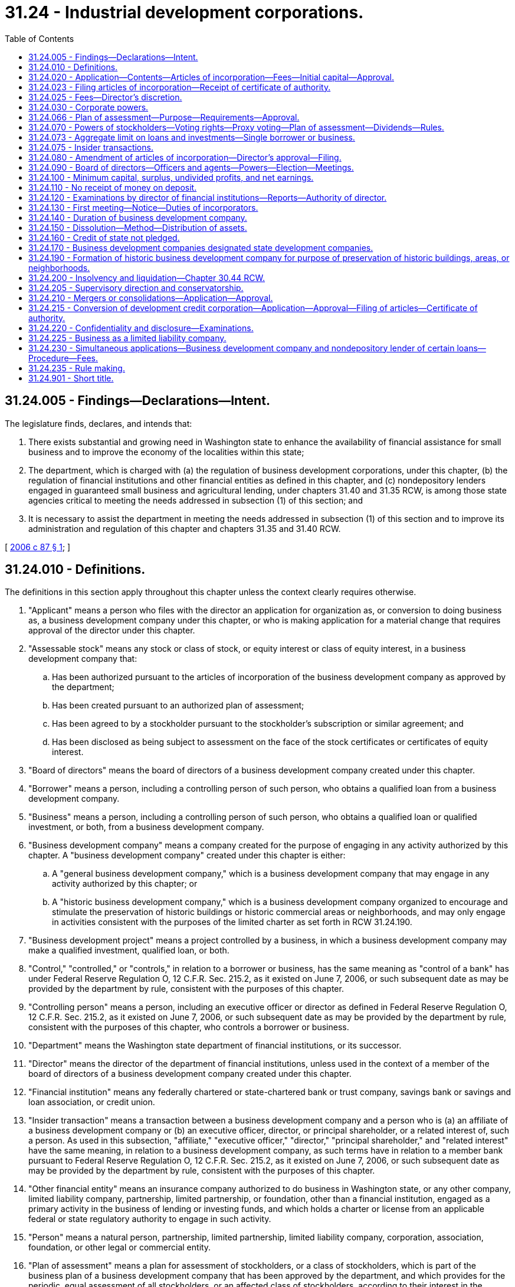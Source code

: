 = 31.24 - Industrial development corporations.
:toc:

== 31.24.005 - Findings—Declarations—Intent.
The legislature finds, declares, and intends that:

. There exists substantial and growing need in Washington state to enhance the availability of financial assistance for small business and to improve the economy of the localities within this state;

. The department, which is charged with (a) the regulation of business development corporations, under this chapter, (b) the regulation of financial institutions and other financial entities as defined in this chapter, and (c) nondepository lenders engaged in guaranteed small business and agricultural lending, under chapters 31.40 and 31.35 RCW, is among those state agencies critical to meeting the needs addressed in subsection (1) of this section; and

. It is necessary to assist the department in meeting the needs addressed in subsection (1) of this section and to improve its administration and regulation of this chapter and chapters 31.35 and 31.40 RCW.

[ http://lawfilesext.leg.wa.gov/biennium/2005-06/Pdf/Bills/Session%20Laws/Senate/6168-S.SL.pdf?cite=2006%20c%2087%20§%201[2006 c 87 § 1]; ]

== 31.24.010 - Definitions.
The definitions in this section apply throughout this chapter unless the context clearly requires otherwise.

. "Applicant" means a person who files with the director an application for organization as, or conversion to doing business as, a business development company under this chapter, or who is making application for a material change that requires approval of the director under this chapter.

. "Assessable stock" means any stock or class of stock, or equity interest or class of equity interest, in a business development company that:

.. Has been authorized pursuant to the articles of incorporation of the business development company as approved by the department;

.. Has been created pursuant to an authorized plan of assessment;

.. Has been agreed to by a stockholder pursuant to the stockholder's subscription or similar agreement; and

.. Has been disclosed as being subject to assessment on the face of the stock certificates or certificates of equity interest.

. "Board of directors" means the board of directors of a business development company created under this chapter.

. "Borrower" means a person, including a controlling person of such person, who obtains a qualified loan from a business development company.

. "Business" means a person, including a controlling person of such person, who obtains a qualified loan or qualified investment, or both, from a business development company.

. "Business development company" means a company created for the purpose of engaging in any activity authorized by this chapter. A "business development company" created under this chapter is either:

.. A "general business development company," which is a business development company that may engage in any activity authorized by this chapter; or

.. A "historic business development company," which is a business development company organized to encourage and stimulate the preservation of historic buildings or historic commercial areas or neighborhoods, and may only engage in activities consistent with the purposes of the limited charter as set forth in RCW 31.24.190.

. "Business development project" means a project controlled by a business, in which a business development company may make a qualified investment, qualified loan, or both.

. "Control," "controlled," or "controls," in relation to a borrower or business, has the same meaning as "control of a bank" has under Federal Reserve Regulation O, 12 C.F.R. Sec. 215.2, as it existed on June 7, 2006, or such subsequent date as may be provided by the department by rule, consistent with the purposes of this chapter.

. "Controlling person" means a person, including an executive officer or director as defined in Federal Reserve Regulation O, 12 C.F.R. Sec. 215.2, as it existed on June 7, 2006, or such subsequent date as may be provided by the department by rule, consistent with the purposes of this chapter, who controls a borrower or business.

. "Department" means the Washington state department of financial institutions, or its successor.

. "Director" means the director of the department of financial institutions, unless used in the context of a member of the board of directors of a business development company created under this chapter.

. "Financial institution" means any federally chartered or state-chartered bank or trust company, savings bank or savings and loan association, or credit union.

. "Insider transaction" means a transaction between a business development company and a person who is (a) an affiliate of a business development company or (b) an executive officer, director, or principal shareholder, or a related interest of, such a person. As used in this subsection, "affiliate," "executive officer," "director," "principal shareholder," and "related interest" have the same meaning, in relation to a business development company, as such terms have in relation to a member bank pursuant to Federal Reserve Regulation O, 12 C.F.R. Sec. 215.2, as it existed on June 7, 2006, or such subsequent date as may be provided by the department by rule, consistent with the purposes of this chapter.

. "Other financial entity" means an insurance company authorized to do business in Washington state, or any other company, limited liability company, partnership, limited partnership, or foundation, other than a financial institution, engaged as a primary activity in the business of lending or investing funds, and which holds a charter or license from an applicable federal or state regulatory authority to engage in such activity.

. "Person" means a natural person, partnership, limited partnership, limited liability company, corporation, association, foundation, or other legal or commercial entity.

. "Plan of assessment" means a plan for assessment of stockholders, or a class of stockholders, which is part of the business plan of a business development company that has been approved by the department, and which provides for the periodic, equal assessment of all stockholders, or an affected class of stockholders, according to their interest in the business development company, as provided for in RCW 31.24.066.

. "Qualified investment" means any equity investment, or debt investment other than a qualified loan, authorized by this chapter to be made by a business development company to a business:

.. The principal intent of which:

... In the case of a general business development company, is to promote or enhance small business or improvement of the economy of one or more localities within this state, consistent with the general intent and purpose of a business development company, as set forth in RCW 31.24.005, and with its approved business plan; or

... In the case of a historic business development company, is to promote and/or enhance the special purpose and intent of a historic business development company as set forth in RCW 31.24.190, consistent with its approved business plan; and

.. Which investment, at the time of its origination, has a reasonable likelihood of being used for such purpose.

. "Qualified loan" means any loan authorized by this chapter to be made by a business development company to a borrower:

.. The principal intent of which:

... In the case of a general business development company, is to promote or enhance small business or improvement of the economy of one or more localities within this state, consistent with the general intent and purpose of this chapter, and with its approved business plan; or

... In the case of a historic business development company, is to promote or enhance the special purpose and intent of a historic business development company as set forth in RCW 31.24.190, consistent with its approved business plan; and

.. Which loan, at the time of its origination, has a reasonable likelihood of being used for such purpose.

. "Qualified loan participant" means a financial institution or other financial entity, as defined in this section, or any other person engaged in the business of lending, who participates as a funder of a qualified participation loan.

. "Qualified participation loan" means a loan to a borrower or business, in relation to a business development project, made, in whole or in part[,] by qualified loan participants, which has been facilitated, arranged, or partially funded by a business development company.

. "Stock" means, in relation to a business development company, any stock or equity interest, of whatever class, in a business development company.

. "Stockholder" means, in relation to a stockholder of a business development company, any person authorized either by Title 23B RCW to be a shareholder of a corporation or by chapter 25.15 RCW and this chapter to hold an equity interest in a limited liability company, and may include, without limitation, a financial institution or other financial entity.

[ http://lawfilesext.leg.wa.gov/biennium/2005-06/Pdf/Bills/Session%20Laws/Senate/6168-S.SL.pdf?cite=2006%20c%2087%20§%202[2006 c 87 § 2]; http://leg.wa.gov/CodeReviser/documents/sessionlaw/1963c162.pdf?cite=1963%20c%20162%20§%201[1963 c 162 § 1]; ]

== 31.24.020 - Application—Contents—Articles of incorporation—Fees—Initial capital—Approval.
. Five or more persons, a majority of whom are residents of this state and three of which are federally insured depository institutions, who desire to charter a business development company under this chapter, may incorporate as a business development company by filing with the director an application for a business development company charter, which application contains the following:

.. A cover letter requesting a charter as a business development company under authority of this chapter, and specifying the purpose of the requested charter;

.. A business plan satisfactory to the director, including a plan of assessment in the event that applicant seeks to assess stockholders, or a class of stockholders, as provided for in RCW 31.24.066;

.. Proposed articles of incorporation, in form and substance consistent with the requirements of subsection (4) of this section;

.. Proposed bylaws, in form and substance consistent with the requirements of this chapter;

.. A filing fee and application review fee as established by the director consistent with RCW 31.24.025; and

.. All other relevant information as is necessary to satisfy the director that such proposed business development company has a reasonable likelihood of (i) fulfilling the purposes of this chapter and (ii) operating in a safe and sound manner.

. In addition to all other requirements of an application, the director shall not grant final approval of an application for organization as a business development company under this chapter, and a business development company shall not commence business, until the applicant certifies to the satisfaction of the director, that a minimum amount of initial capital has been subscribed for, which minimum amount of capital is subject to the determination of the director, who may consider (a) the intended purpose of initial capital and (b) the suitability and sufficiency of the amount of initial capital in relation to the applicant's proposed business plan.

. The articles of incorporation must be in writing, signed by all the incorporators and their representatives and acknowledged before an officer authorized to take acknowledgments.

. The articles of incorporation shall contain:

.. The name of the business development company, which must include the word "Development";

.. A recital that the business development company is organized under this chapter;

.. The location of the principal office of the business development company, but the company may have offices in other places within the state as may be fixed by the board of directors;

.. The purposes for which the business development company is founded, which, except for a historic business development company as authorized by RCW 31.24.190, are:

... To promote, stimulate, develop, and advance the business prosperity and economic welfare of Washington and its citizens;

... To encourage and assist through financing, investments, or other business transactions, in the location of new business and industry in this state and to rehabilitate and assist existing business and industry;

... To stimulate and assist in the expansion of business activity which will tend to promote the business development and maintain the economic stability of this state, provide maximum opportunities for employment, encourage thrift, and improve the standard of living of citizens of this state;

... To cooperate and act in conjunction with other organizations, public or private, in the promotion and advancement of industrial, commercial, agricultural, and/or recreational developments in this state; and

.. To provide financing for the promotion, development, and conduct of business activity in this state;

.. The names and mailing addresses of the members of the first board of directors, who, unless otherwise provided by the articles of incorporation or the bylaws, shall hold office for the first year of existence of the business development company or until their successors are elected and have qualified;

.. Any provision which the incorporators may choose to insert for the regulation of the business and for the conduct of the affairs of the business development company;

.. Any provision creating, dividing, limiting, and regulating the powers of the business development company, the directors, stockholders or any class of the stockholders, including a designation of the officers, and provisions governing the issuance of stock certificates to replace lost or destroyed certificates;

.. The amount of authorized capital stock and the number of shares into which it is divided, the par value of each share, and the amount of capital with which it will commence business;

.. A statement indicating whether capital stock or any class of capital stock shall be assessable stock as part of a plan of assessment;

.. The names and mailing addresses of the subscribers of stock and the number of shares subscribed by each;

.. Any other provision consistent with the laws of this state for the regulation of the affairs of the business development company, and Title 23B RCW; and

.. The signatures of each of the incorporators, who must be the same persons making application for a business development company charter as identified in subsection (1) of this section.

. The director has ninety days from submission of a completed application to approve it and issue a certificate of authority. If the director finds that the application is insufficient, the director may either disapprove the application or respond by specifying in writing what changes and modifications, consistent with this chapter, will be necessary to approve such application.

[ http://lawfilesext.leg.wa.gov/biennium/2005-06/Pdf/Bills/Session%20Laws/Senate/6168-S.SL.pdf?cite=2006%20c%2087%20§%203[2006 c 87 § 3]; http://leg.wa.gov/CodeReviser/documents/sessionlaw/1974ex1c16.pdf?cite=1974%20ex.s.%20c%2016%20§%201[1974 ex.s. c 16 § 1]; http://leg.wa.gov/CodeReviser/documents/sessionlaw/1963c162.pdf?cite=1963%20c%20162%20§%202[1963 c 162 § 2]; ]

== 31.24.023 - Filing articles of incorporation—Receipt of certificate of authority.
. The director shall present the articles of incorporation, after approval by the director, to the secretary of state for filing.

. An applicant is not authorized to commence and maintain business as a business development company under this chapter until having received a certificate of authority from the department to conduct business as a business development company.

[ http://lawfilesext.leg.wa.gov/biennium/2005-06/Pdf/Bills/Session%20Laws/Senate/6168-S.SL.pdf?cite=2006%20c%2087%20§%204[2006 c 87 § 4]; ]

== 31.24.025 - Fees—Director's discretion.
The director may, consistent with the requirements for banks under *Title 30 RCW, collect from an applicant or business development company, as applicable, application fees, application review fees, periodic examination fees, and similar fees and charges, as may be reasonable for the safe and sound regulation and promotion of business development companies under this chapter.

[ http://lawfilesext.leg.wa.gov/biennium/2005-06/Pdf/Bills/Session%20Laws/Senate/6168-S.SL.pdf?cite=2006%20c%2087%20§%205[2006 c 87 § 5]; ]

== 31.24.030 - Corporate powers.
In furtherance of its purposes and in addition to the powers now or hereafter conferred on business corporations by Title 23B RCW and upon limited liability companies by chapter 25.15 RCW, as applicable, a business development company has, subject to the restrictions and limitations in this section, the following powers:

. To assess stockholders, or a class of stockholders, of the business development company, if authorized by the articles of incorporation and approved by the department pursuant to a plan of assessment as provided for in RCW 31.24.066;

. To make qualified loans to borrowers in relation to business development projects;

. To make qualified investments in businesses in relation to business development projects;

. To facilitate and arrange qualified participation loans by qualified loan participants to borrowers in relation to business development projects;

. To participate in the partial funding of qualified participation loans;

. To elect, appoint, and employ officers, agents, and employees;

. To make contracts and incur liabilities for any of the purposes of the business development company. However, a business development company shall not incur any secondary liability by way of guaranty or endorsement of the obligations of any person, firm, company, association, or trust, or in any other manner;

. To the extent permitted by other applicable law, to borrow money from the federal small business administration and any other similar federal or state agency, for any of the purposes of a business development company;

. To borrow money from a financial institution or other financial entity;

. To issue bonds, debentures, notes, or other evidence of indebtedness, whether secured or unsecured, and to secure the same by mortgage, pledge, deed of trust, or other lien on its property, franchises, rights, and privileges of every kind and nature or any part or interest therein, without securing stockholder approval;

. To purchase, receive, hold, lease, or otherwise acquire, and to sell, convey, transfer, lease, or otherwise dispose of real and personal property, together with such rights and privileges as may be incidental and appurtenant thereto and the use thereof, including, but not restricted to, any real or personal property acquired by the business development company in the satisfaction of debts or enforcement of obligations;

. To acquire the good will, business, rights, real and personal property, and other assets, or any part thereof, or interest therein, of any persons, firms, corporations, limited liability companies, partnerships, limited partnerships, associations, or trusts, and to assume, undertake, or pay the obligations, debts, and liabilities of any such person, firm, corporation, limited liability company, partnership, limited partnership, association, or trust;

. To acquire improved or unimproved real estate for the purpose of constructing industrial plants or other business establishments thereon or for the purpose of disposing of such real estate to others for the construction of industrial plants or other business establishments; and to acquire, construct or reconstruct, alter, repair, maintain, operate, sell, convey, transfer, lease, or otherwise dispose of industrial plants or business establishments;

. To acquire, subscribe for, own, hold, sell, assign, transfer, mortgage, pledge, or otherwise dispose of the stock, shares, bonds, debentures, notes, or other securities and evidences of interest in, or indebtedness of, any person, firm, limited liability company, partnership, limited partnership, association, or trust, and while the owner or holder thereof to exercise all the rights, powers, and privileges of ownership, including the right to vote thereon;

. To mortgage, pledge, or otherwise encumber any property, right or things of value, acquired pursuant to the powers contained in subsections (11), (12), and (14) of this section, as security for the payment of any part of the purchase price thereof;

. To cooperate with and avail itself of the facilities and assistance programs of the United States department of commerce, the United States department of the treasury, the United States department of housing and urban development, the *department of community, trade, and economic development, and any other similar state or federal governmental agencies; and to cooperate with and assist, and otherwise encourage organizations in the various communities of the state in the promotion, assistance, and development of the business prosperity and economic welfare of such communities or of this state or of any part thereof; and

. To do all acts and things necessary or convenient to carry out the powers expressly granted in this chapter.

[ http://lawfilesext.leg.wa.gov/biennium/2005-06/Pdf/Bills/Session%20Laws/Senate/6168-S.SL.pdf?cite=2006%20c%2087%20§%206[2006 c 87 § 6]; http://lawfilesext.leg.wa.gov/biennium/1991-92/Pdf/Bills/Session%20Laws/Senate/5107.SL.pdf?cite=1991%20c%2072%20§%2049[1991 c 72 § 49]; http://leg.wa.gov/CodeReviser/documents/sessionlaw/1985c466.pdf?cite=1985%20c%20466%20§%2042[1985 c 466 § 42]; http://leg.wa.gov/CodeReviser/documents/sessionlaw/1983c3.pdf?cite=1983%20c%203%20§%2051[1983 c 3 § 51]; http://leg.wa.gov/CodeReviser/documents/sessionlaw/1963c162.pdf?cite=1963%20c%20162%20§%203[1963 c 162 § 3]; ]

== 31.24.066 - Plan of assessment—Purpose—Requirements—Approval.
. As part of a business plan approved by the department, an applicant or business development company may seek to maintain capital for purposes of making qualified investments and qualified loans by periodically assessing its stockholders, or a class of stockholders, according to a plan of assessment and as agreed upon by affected stockholders by subscription or similar agreement.

. A plan of assessment may provide for:

.. Stockholders, or a class of stockholders, making, when called upon, additional paid-in capital in exchange for additional equity; and/or

.. Stockholders, or a class of stockholders, making, when called upon, loans or other debt financing to the business development company in exchange for an agreement of repayment.

. A plan of assessment shall provide for equal treatment by the board of directors of all stockholders, or members of a class of stockholders, subject to assessment.

. In the case of the approval of a plan of assessment, or the examination of the administration of an ongoing plan of assessment, in which assessable stock is held by a financial institution that is also regulated by the department, the department may condition its approval of the implementation or continued administration of a plan of assessment as to the affected financial institution on whether the safety and soundness of such financial institution is or may become unimpaired, or on whether an assessment of such financial institution has not or will not result, in a material adverse affect on the classification of such financial institution, or its lending or investment portfolio. The authority of the department pursuant to this subsection shall be in addition to all other authority of the department under this chapter or any other applicable law, and notwithstanding any other law to the contrary.

[ http://lawfilesext.leg.wa.gov/biennium/2005-06/Pdf/Bills/Session%20Laws/Senate/6168-S.SL.pdf?cite=2006%20c%2087%20§%207[2006 c 87 § 7]; ]

== 31.24.070 - Powers of stockholders—Voting rights—Proxy voting—Plan of assessment—Dividends—Rules.
. The stockholders of the business development company have the following powers:

.. To determine the number of and elect directors as provided in RCW 31.24.090;

.. To make, amend, and repeal bylaws;

.. To amend the articles of incorporation as provided in RCW 31.24.080;

.. To dissolve the company as provided in RCW 31.24.150;

.. To do all things necessary or desirable to secure aid, assistance, loans, and other financing from any financial institutions, and from any agency established under federal laws;

.. To exercise such other powers consistent with this chapter as may be conferred on the stockholders by the bylaws.

. As to all matters requiring action by the stockholders of the business development company, the stockholders shall vote, and, except as otherwise provided, such matters shall require the affirmative vote of a majority of the votes to which the stockholders present or represented at the meeting shall be entitled.

. Each stockholder shall have one vote, in person or by proxy, for each share of capital stock held.

. The capital stock of stockholders of a business development company is nonassessable, unless authorized by the department pursuant to a plan of assessment which has been approved by the director as provided for in RCW 31.24.066.

. Except as permitted by a plan of assessment providing for a class of assessable stock pursuant to RCW 31.24.066 or as may otherwise be established by rule, all stock is a single class of voting common stock.

. The director may, subject to examination authority, determine that a policy of declaring dividends for stockholders by a particular business development company constitutes an unsafe and unsound practice as to such business development company. If the practice is determined to be unsafe and unsound, the director may instruct such a business development company to cease and desist the declaration and grant of such dividends.

. The department may, at the option of the director, adopt rules, consistent with principles of safety and soundness, that, while not prohibiting dividends to stockholders in general, may limit the amount of such dividends and the time and manner of declaring them.

[ http://lawfilesext.leg.wa.gov/biennium/2005-06/Pdf/Bills/Session%20Laws/Senate/6168-S.SL.pdf?cite=2006%20c%2087%20§%208[2006 c 87 § 8]; http://leg.wa.gov/CodeReviser/documents/sessionlaw/1963c162.pdf?cite=1963%20c%20162%20§%207[1963 c 162 § 7]; ]

== 31.24.073 - Aggregate limit on loans and investments—Single borrower or business.
Unless part of an initial or amended business plan approved by the director, or as may otherwise be provided by rule adopted pursuant to RCW 31.24.120(3), the aggregate limit of qualified loans, qualified investment, and partial funding of qualified participation loans by a business development company to a single borrower or business, in relation to a business development project, shall not exceed twenty-five percent of the combined capital, surplus, and undivided profits of the business development company.

[ http://lawfilesext.leg.wa.gov/biennium/2005-06/Pdf/Bills/Session%20Laws/Senate/6168-S.SL.pdf?cite=2006%20c%2087%20§%209[2006 c 87 § 9]; ]

== 31.24.075 - Insider transactions.
. A business development company may not be a party to, nor engage in, an insider transaction, unless such an insider transaction is approved or ratified by its board of directors, exclusive of the vote of any interested director.

. Any insider transaction is subject to the examination and enforcement authority of the department under this chapter.

[ http://lawfilesext.leg.wa.gov/biennium/2005-06/Pdf/Bills/Session%20Laws/Senate/6168-S.SL.pdf?cite=2006%20c%2087%20§%2010[2006 c 87 § 10]; ]

== 31.24.080 - Amendment of articles of incorporation—Director's approval—Filing.
. The articles of incorporation of a business development company may be amended by the affirmative vote of two-thirds of the votes to which the stockholders are entitled, subject to the written approval of the director.

. Within thirty days after an amendment of the articles of incorporation has been adopted and approved by the director, the articles of amendment shall be filed in the office of the secretary of state by the director. An amendment shall not take effect until it has been so filed.

[ http://lawfilesext.leg.wa.gov/biennium/2005-06/Pdf/Bills/Session%20Laws/Senate/6168-S.SL.pdf?cite=2006%20c%2087%20§%2011[2006 c 87 § 11]; http://lawfilesext.leg.wa.gov/biennium/1993-94/Pdf/Bills/Session%20Laws/House/2438-S.SL.pdf?cite=1994%20c%2092%20§%20235[1994 c 92 § 235]; http://leg.wa.gov/CodeReviser/documents/sessionlaw/1963c162.pdf?cite=1963%20c%20162%20§%208[1963 c 162 § 8]; ]

== 31.24.090 - Board of directors—Officers and agents—Powers—Election—Meetings.
. The business and affairs of a business development company shall be managed and conducted by a board of directors, a president, a secretary, a treasurer, and such other officers and such agents as the company by its bylaws shall authorize. A single authorized individual may jointly hold the offices of secretary and treasurer. The president and the treasurer may not be the same person.

. The board of directors shall consist of such number, not less than five nor more than nine, as shall be determined in the first instance by the incorporators and thereafter annually by the stockholders of the business development company. The board of directors:

.. May exercise all the powers of the business development company, except those conferred upon the stockholders by law or by the bylaws of the business development company; and

.. Shall choose and appoint all the agents and officers of the business development company and fill all vacancies except vacancies in the office of director which shall be filled as provided in subsections (3) and (4) of this section.

. The board of directors shall be elected in the first instance by the incorporators and thereafter at the annual meeting, the day and month of which shall be established by the bylaws, or, if no annual meeting shall be held in the year of incorporation, then within ninety days after the approval of the articles of incorporation at a special meeting as provided in subsection (4) of this section.

. At each annual meeting, or at each special meeting held as provided in subsection (3) of this section, the stockholders of a business development company shall elect all of the board of directors. The directors shall hold office until the next annual meeting of the business development company, or special meeting. The authority of the directors commences immediately after the election and continues until their successors are elected and qualified, unless sooner removed in accordance with the provisions of the bylaws. Any vacancy in the office of a director shall be filled by the remaining directors at a regular meeting or special meeting called for that purpose. The director appointed to fill such vacancy shall serve until the next annual meeting, resignation, or removal according to law.

. Directors and officers shall not be responsible for losses unless the same shall have been occasioned by the gross negligence or willful misconduct of such directors and officers.

. The board of directors shall conduct regular meetings at least every quarter and may hold special meetings as called for pursuant to the bylaws.

. Unless otherwise restricted by the articles of incorporation or bylaws, members of the board of directors of a business development company or any committee designated by the board of directors may participate in a meeting of such board or committee by means of a conference telephone or similar communications equipment, in which all persons participating in the meeting can hear each other at the same time. Participation by such means shall constitute presence, in person, at a meeting.

[ http://lawfilesext.leg.wa.gov/biennium/2005-06/Pdf/Bills/Session%20Laws/Senate/6168-S.SL.pdf?cite=2006%20c%2087%20§%2012[2006 c 87 § 12]; http://leg.wa.gov/CodeReviser/documents/sessionlaw/1974ex1c16.pdf?cite=1974%20ex.s.%20c%2016%20§%203[1974 ex.s. c 16 § 3]; http://leg.wa.gov/CodeReviser/documents/sessionlaw/1963c162.pdf?cite=1963%20c%20162%20§%209[1963 c 162 § 9]; ]

== 31.24.100 - Minimum capital, surplus, undivided profits, and net earnings.
. A business development company shall maintain an amount of minimum capital, surplus, and undivided profits that, based upon the determination of the director, shall be deemed safe and sound for each business development company. However, the minimum ratio of paid-in capital to total assets, inclusive of all qualified loans and qualified investments, shall be and remain no less than eight percent.

. Subject to subsection (1) of this section, minimum capital, surplus, undivided profits, and net earnings shall be determined by the board of directors, subject to the exercise of prudent business judgment.

[ http://lawfilesext.leg.wa.gov/biennium/2005-06/Pdf/Bills/Session%20Laws/Senate/6168-S.SL.pdf?cite=2006%20c%2087%20§%2013[2006 c 87 § 13]; http://leg.wa.gov/CodeReviser/documents/sessionlaw/1963c162.pdf?cite=1963%20c%20162%20§%2010[1963 c 162 § 10]; ]

== 31.24.110 - No receipt of money on deposit.
A business development company shall not receive money on deposit.

[ http://lawfilesext.leg.wa.gov/biennium/2005-06/Pdf/Bills/Session%20Laws/Senate/6168-S.SL.pdf?cite=2006%20c%2087%20§%2014[2006 c 87 § 14]; http://leg.wa.gov/CodeReviser/documents/sessionlaw/1963c162.pdf?cite=1963%20c%20162%20§%2011[1963 c 162 § 11]; ]

== 31.24.120 - Examinations by director of financial institutions—Reports—Authority of director.
. The director shall exercise the same power and authority over business development companies organized under this chapter as exercised over banks and trust companies under *Title 30 RCW, to the extent *Title 30 RCW does not conflict with this chapter.

. A business development company shall be examined at least once every twenty-four months by the director and shall make reports of its condition not less than annually to the director, and more frequently in the discretion of the director. The business development company shall pay the actual cost of the examinations.

. To assure the safety and soundness of business development companies and to fulfill the purposes of this chapter, the director may, by examination, rule, and interpretation, establish and enforce safety and soundness and examination standards, for all operations and activities of and related to business development companies.

[ http://lawfilesext.leg.wa.gov/biennium/2005-06/Pdf/Bills/Session%20Laws/Senate/6168-S.SL.pdf?cite=2006%20c%2087%20§%2015[2006 c 87 § 15]; http://lawfilesext.leg.wa.gov/biennium/1993-94/Pdf/Bills/Session%20Laws/House/2438-S.SL.pdf?cite=1994%20c%2092%20§%20236[1994 c 92 § 236]; http://leg.wa.gov/CodeReviser/documents/sessionlaw/1963c162.pdf?cite=1963%20c%20162%20§%2012[1963 c 162 § 12]; ]

== 31.24.130 - First meeting—Notice—Duties of incorporators.
. The first meeting of a business development company shall be called by a notice signed by three or more of the incorporators, stating the time, place, and purpose of the meeting, a copy of which notice shall be mailed, or delivered, to each incorporator at least five days before the day appointed for the meeting. The first meeting may be held without such notice upon agreement in writing to that effect signed by all the incorporators. A copy of the notice or unanimous agreement of the incorporators shall be recorded in the minutes of the first meeting.

. At the first meeting, the incorporators shall, consistent with Title 23B RCW:

.. Choose a temporary recording secretary;

.. Adopt bylaws;

.. Elect directors; and

.. Engage in other business within the powers of the business development company as the incorporators present may see fit.

. Upon being sworn in at the first meeting, the temporary recording secretary shall make and attest a record of the proceedings. 

. At least five of the incorporators shall constitute a quorum for the transaction of business at a first meeting.

[ http://lawfilesext.leg.wa.gov/biennium/2005-06/Pdf/Bills/Session%20Laws/Senate/6168-S.SL.pdf?cite=2006%20c%2087%20§%2016[2006 c 87 § 16]; http://leg.wa.gov/CodeReviser/documents/sessionlaw/1963c162.pdf?cite=1963%20c%20162%20§%2013[1963 c 162 § 13]; ]

== 31.24.140 - Duration of business development company.
Unless otherwise provided in the articles of incorporation, the period of duration of a business development company shall be perpetual, subject, however, to the right of the stockholders to dissolve the business development company as provided in RCW 31.24.150.

[ http://lawfilesext.leg.wa.gov/biennium/2005-06/Pdf/Bills/Session%20Laws/Senate/6168-S.SL.pdf?cite=2006%20c%2087%20§%2017[2006 c 87 § 17]; http://leg.wa.gov/CodeReviser/documents/sessionlaw/1963c162.pdf?cite=1963%20c%20162%20§%2014[1963 c 162 § 14]; ]

== 31.24.150 - Dissolution—Method—Distribution of assets.
A business development company, upon the affirmative vote of two-thirds of the votes of the stockholders entitled to vote their shares, shall dissolve the business development company as provided by Title 23B RCW, to the extent that Title 23B RCW is not in conflict with this chapter. Upon dissolution of the business development company, none of the business development company's assets shall be distributed to the stockholders until all sums due the creditors thereof have been paid in full.

[ http://lawfilesext.leg.wa.gov/biennium/2005-06/Pdf/Bills/Session%20Laws/Senate/6168-S.SL.pdf?cite=2006%20c%2087%20§%2018[2006 c 87 § 18]; http://lawfilesext.leg.wa.gov/biennium/1991-92/Pdf/Bills/Session%20Laws/Senate/5107.SL.pdf?cite=1991%20c%2072%20§%2050[1991 c 72 § 50]; http://leg.wa.gov/CodeReviser/documents/sessionlaw/1983c3.pdf?cite=1983%20c%203%20§%2052[1983 c 3 § 52]; http://leg.wa.gov/CodeReviser/documents/sessionlaw/1963c162.pdf?cite=1963%20c%20162%20§%2015[1963 c 162 § 15]; ]

== 31.24.160 - Credit of state not pledged.
Under no circumstances shall the credit of the state of Washington be pledged to any corporation organized under the provisions of this chapter.

[ http://leg.wa.gov/CodeReviser/documents/sessionlaw/1963c162.pdf?cite=1963%20c%20162%20§%2016[1963 c 162 § 16]; ]

== 31.24.170 - Business development companies designated state development companies.
Any business development company organized under this chapter shall be a state development company, as authorized under Title V of the small business investment act of 1958, Public Law 85-699, 15 U.S.C. Sec. 695, as amended, or any other similar federal legislation.

[ http://lawfilesext.leg.wa.gov/biennium/2005-06/Pdf/Bills/Session%20Laws/Senate/6168-S.SL.pdf?cite=2006%20c%2087%20§%2019[2006 c 87 § 19]; http://leg.wa.gov/CodeReviser/documents/sessionlaw/1963c162.pdf?cite=1963%20c%20162%20§%2017[1963 c 162 § 17]; ]

== 31.24.190 - Formation of historic business development company for purpose of preservation of historic buildings, areas, or neighborhoods.
. In addition to the purposes specified in RCW 31.24.020 a historic business development company may be formed for one or more of the following purposes:

.. To encourage and stimulate the preservation of historic buildings or historic commercial areas or neighborhoods by returning them to economically productive uses which are compatible with or enhance the historic character of such buildings, commercial areas, or neighborhoods;

.. To stimulate and assist in the development of business or other activities which have an impact upon the preservation of historic buildings, commercial areas, or neighborhoods;

.. To cooperate and act in conjunction with other organizations, public or private, in the promotion and advancement of historical preservation activities; and

.. To provide financing through loans, investments of other business transactions for the promotion, development, and conduct of all kinds of business activity that encourages or relates to historic preservation. 

. A historic business development company shall not engage in the broad economic and business promotion activities permitted by a general business development company.

. A general business development company may, in addition to all other activities permitted by this chapter, engage in those activities specifically permitted of a historic business development company organized under subsection (1) of this section.

[ http://lawfilesext.leg.wa.gov/biennium/2005-06/Pdf/Bills/Session%20Laws/Senate/6168-S.SL.pdf?cite=2006%20c%2087%20§%2020[2006 c 87 § 20]; http://leg.wa.gov/CodeReviser/documents/sessionlaw/1973ex1c90.pdf?cite=1973%201st%20ex.s.%20c%2090%20§%202[1973 1st ex.s. c 90 § 2]; ]

== 31.24.200 - Insolvency and liquidation—Chapter  30.44 RCW.
*Chapter 30.44 RCW applies to the insolvency and liquidation of a business development company organized under this chapter.

[ http://lawfilesext.leg.wa.gov/biennium/2005-06/Pdf/Bills/Session%20Laws/Senate/6168-S.SL.pdf?cite=2006%20c%2087%20§%2021[2006 c 87 § 21]; ]

== 31.24.205 - Supervisory direction and conservatorship.
The director has the same power and authority to exercise supervisory direction and conservatorship of, and to issue cease and desist orders upon, a business development company organized under this chapter, as the director has in regard to a bank under *Title 30 RCW.

[ http://lawfilesext.leg.wa.gov/biennium/2005-06/Pdf/Bills/Session%20Laws/Senate/6168-S.SL.pdf?cite=2006%20c%2087%20§%2022[2006 c 87 § 22]; ]

== 31.24.210 - Mergers or consolidations—Application—Approval.
. Subject to written approval of the director, one or more general business development companies may merge into or consolidate with each other consistent with *chapter 30.49 RCW.

. Upon ninety days advance application to and written approval of the director, a historic business development company may convert its charter to that of a general business development company. An application for conversion shall contain a cover letter requesting conversion, the proposed articles of amendments and bylaws amendments, a modified business plan, and other relevant information in form and substance similar to the requirements of a de novo application for a general business development company as provided in RCW 31.24.020. In making a determination of whether to approve or deny such a conversion, the director shall consider:

.. The historic performance and safety and soundness of the historic business development company;

.. Whether the conversion to a general business development company will have a likelihood of continuing to fulfill the purposes of this chapter;

.. Whether the applicant will have a likelihood of remaining safe and sound as a general business development company and pursuant to its proposed modified business plan; and

.. Whether the proposed conversion would serve, or otherwise not detract from, the needs and convenience of the community served by the business development company.

[ http://lawfilesext.leg.wa.gov/biennium/2005-06/Pdf/Bills/Session%20Laws/Senate/6168-S.SL.pdf?cite=2006%20c%2087%20§%2023[2006 c 87 § 23]; ]

== 31.24.215 - Conversion of development credit corporation—Application—Approval—Filing of articles—Certificate of authority.
. Notwithstanding any other provision of this chapter, a development credit corporation created under chapter 31.20 RCW, or any other company incorporated under Title 23B RCW, may convert to a business development company by filing an application with the department and receiving written approval of the director within ninety days of the date the application is received.

. In addition to all other requirements of a business development company pursuant to this chapter, the director shall not approve an application for conversion of a development credit corporation unless:

.. A minimum of three stockholders of such corporation are financial institutions;

.. The majority of outstanding shares of common stock of such corporation are held by financial institutions;

.. The articles of incorporation of such a corporation are amended to conform to the requirements of RCW 31.24.020;

.. The bylaws of such a corporation are amended to conform to the requirements of this chapter;

.. The business plan of the corporation is consistent with the requirements of this chapter and has been approved by the director; and

.. The corporation otherwise satisfies the director that all other requirements of a business development company under this chapter have been met. However, such a corporation is not required to have had a minimum of five incorporators at the time it originally was incorporated with the secretary of state, as provided for in RCW 31.24.020(1).

. Upon approval by the director of the corporation's application for conversion, the amended articles of incorporation, as approved by the director, shall be filed by the director with the secretary of state in the same manner provided for the filing of initial articles of incorporation under RCW 31.24.023. Such corporation shall not commence operation as a business development company until the director has issued such corporation a certificate of authority to conduct business as a business development company.

[ http://lawfilesext.leg.wa.gov/biennium/2005-06/Pdf/Bills/Session%20Laws/Senate/6168-S.SL.pdf?cite=2006%20c%2087%20§%2024[2006 c 87 § 24]; ]

== 31.24.220 - Confidentiality and disclosure—Examinations.
The existing privileges, immunities, and requirements of confidentiality and disclosure with respect to examination records and information obtained by the director in conducting examinations, which are applicable to banks, as set forth in *RCW 30.04.075, apply to examination records and information obtained by the director in conducting examinations of business development companies organized under this chapter.

[ http://lawfilesext.leg.wa.gov/biennium/2005-06/Pdf/Bills/Session%20Laws/Senate/6168-S.SL.pdf?cite=2006%20c%2087%20§%2025[2006 c 87 § 25]; ]

== 31.24.225 - Business as a limited liability company.
Notwithstanding any other provision of this chapter, a business development company organized under this chapter may be chartered as a limited liability company, or may convert to doing business as a limited liability company, to the same extent and subject to the same terms and conditions as permitted for a bank organized under *Title 30 RCW, including, without limitation, requirements related to director approval, operational matters, corporate governance, and restrictions on complete dissociation. However:

. The rights of stockholders, as defined in this chapter, supersede the provisions of *Title 30 RCW to the contrary; and

. The limited liability company agreement, or other governing charter document of the limited liability company, must contain the same or substantially similar recitals as required in RCW 31.24.020 with respect to business purpose, organizational authority, board of directors, management, and limitations on liability of directors and officers.

[ http://lawfilesext.leg.wa.gov/biennium/2005-06/Pdf/Bills/Session%20Laws/Senate/6168-S.SL.pdf?cite=2006%20c%2087%20§%2026[2006 c 87 § 26]; ]

== 31.24.230 - Simultaneous applications—Business development company and nondepository lender of certain loans—Procedure—Fees.
. An applicant may apply simultaneously for both a business development company charter, under this chapter, and for a license as a nondepository lender of federally guaranteed small business loans, under chapter 31.40 RCW.

. An applicant may apply simultaneously for both a business development company charter, under this chapter, and for a license as a nondepository lender of guaranteed agricultural loans, under chapter 31.35 RCW.

. Notwithstanding any provisions of this chapter or chapter 31.35 or 31.40 RCW, applications presented to the director as set forth in subsections (1) and (2) of this section shall be considered and evaluated by the director as one application, and an applicant:

.. If granted a business development company charter based on a joint application as provided in subsections (1) and (2) of this section, shall pay fees and charges only as required by this chapter and be subject to joint and simultaneous application review and periodic examination; and

.. If denied a business development company charter when having made a joint application as provided in subsections (1) and (2) of this section, shall pay fees and charges only as required by this chapter.

. An existing business development company organized under this chapter may apply for either a license, under chapter 31.35 RCW, or a license, under chapter 31.40 RCW, or both; and, if granted, the business development company, as a dual licensee, shall then pay fees and charges only as required by this chapter and be subject to joint and simultaneous application review and periodic examination.

[ http://lawfilesext.leg.wa.gov/biennium/2005-06/Pdf/Bills/Session%20Laws/Senate/6168-S.SL.pdf?cite=2006%20c%2087%20§%2027[2006 c 87 § 27]; ]

== 31.24.235 - Rule making.
The director has broad administrative authority and discretion to adopt rules to carry out the purposes of this chapter.

[ http://lawfilesext.leg.wa.gov/biennium/2005-06/Pdf/Bills/Session%20Laws/Senate/6168-S.SL.pdf?cite=2006%20c%2087%20§%2031[2006 c 87 § 31]; ]

== 31.24.901 - Short title.
This chapter shall be known and may be cited as the "business development company act."

[ http://lawfilesext.leg.wa.gov/biennium/2005-06/Pdf/Bills/Session%20Laws/Senate/6168-S.SL.pdf?cite=2006%20c%2087%20§%2032[2006 c 87 § 32]; ]

